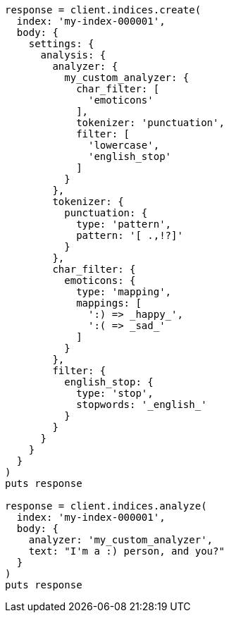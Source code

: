 [source, ruby]
----
response = client.indices.create(
  index: 'my-index-000001',
  body: {
    settings: {
      analysis: {
        analyzer: {
          my_custom_analyzer: {
            char_filter: [
              'emoticons'
            ],
            tokenizer: 'punctuation',
            filter: [
              'lowercase',
              'english_stop'
            ]
          }
        },
        tokenizer: {
          punctuation: {
            type: 'pattern',
            pattern: '[ .,!?]'
          }
        },
        char_filter: {
          emoticons: {
            type: 'mapping',
            mappings: [
              ':) => _happy_',
              ':( => _sad_'
            ]
          }
        },
        filter: {
          english_stop: {
            type: 'stop',
            stopwords: '_english_'
          }
        }
      }
    }
  }
)
puts response

response = client.indices.analyze(
  index: 'my-index-000001',
  body: {
    analyzer: 'my_custom_analyzer',
    text: "I'm a :) person, and you?"
  }
)
puts response
----
